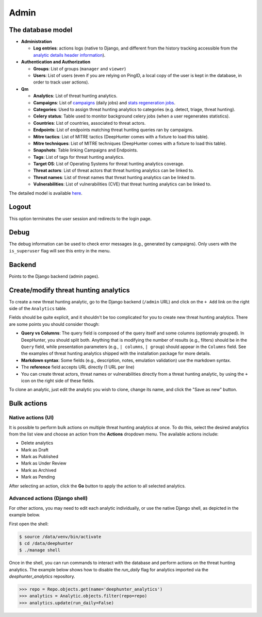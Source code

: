 Admin
#####

The database model
******************

* **Administration**

  * **Log entries**: actions logs (native to Django, and different from the history tracking accessible from the `analytic details header information <modules/analytics.html#id1>`_).

* **Authentication and Authorization**

  * **Groups**: List of groups (``manager`` and ``viewer``)
  * **Users**: List of users (even if you are relying on PingID, a local copy of the user is kept in the database, in order to track user actions).

* **Qm**

  * **Analytics**: List of threat hunting analytics.
  * **Campaigns**: List of `campaigns <intro.html#campaigns>`_ (daily jobs) and `stats regeneration jobs <modules/analytics.html#actions-buttons>`_.
  * **Categories**: Used to assign threat hunting analytics to categories (e.g. detect, triage, threat hunting).
  * **Celery status**: 	Table used to monitor background celery jobs (when a user regenerates statistics).
  * **Countries**: List of countries, associated to threat actors.
  * **Endpoints**: List of endpoints matching threat hunting queries ran by campaigns.
  * **Mitre tactics**: List of MITRE tactics (DeepHunter comes with a fixture to load this table).
  * **Mitre techniques**: List of MITRE techniques (DeepHunter comes with a fixture to load this table).
  * **Snapshots**: Table linking Campaigns and Endpoints.
  * **Tags**: List of tags for threat hunting analytics.
  * **Target OS**: List of Operating Systems for threat hunting analytics coverage.
  * **Threat actors**: List of threat actors that threat hunting analytics can be linked to.
  * **Threat names**: List of threat names that threat hunting analytics can be linked to.
  * **Vulnerabilities**: List of vulnerabilities (CVE) that threat hunting analytics can be linked to.

The detailed model is available `here <https://github.com/sebastiendamaye/deephunter/blob/main/qm/models.py>`_.

Logout
******
This option terminates the user session and redirects to the login page.

Debug
*****
The debug information can be used to check error messages (e.g., generated by campaigns). Only users with the ``is_superuser`` flag will see this entry in the menu.

Backend
*******
Points to the Django backend (admin pages).

Create/modify threat hunting analytics
**************************************
To create a new threat hunting analytic, go to the Django backend (``/admin`` URL) and click on the ``+ Add`` link on the right side of the ``Analytics`` table.

.. image:: img/admin_create_analytic_button.png
  :width: 800
  :alt: img

Fields should be quite explicit, and it shouldn't be too complicated for you to create new threat hunting analytics. There are some points you should consider though:

- **Query vs Columns**: The query field is composed of the query itself and some columns (optionnaly grouped). In DeepHunter, you should split both. Anything that is modifying the number of results (e.g., filters) should be in the ``Query`` field, while presentation parameters (e.g., ``| columns``, ``| group``) should appear in the ``Columns`` field. See the examples of threat hunting analytics shipped with the installation package for more details.
- **Markdown syntax**: Some fields (e.g., description, notes, emulation validation) use the markdown syntax.
- The **reference** field accepts URL directly (1 URL per line)
- You can create threat actors, threat names or vulnerabilities directly from a threat hunting analytic, by using the ``+`` icon on the right side of these fields.

To clone an analytic, just edit the analytic you wish to clone, change its name, and click the "Save as new" button.

Bulk actions
************

Native actions (UI)
-------------------
It is possible to perform bulk actions on multiple threat hunting analytics at once. To do this, select the desired analytics from the list view and choose an action from the **Actions** dropdown menu. The available actions include:

- Delete analytics
- Mark as Draft
- Mark as Published
- Mark as Under Review
- Mark as Archived
- Mark as Pending

After selecting an action, click the **Go** button to apply the action to all selected analytics.

.. image:: img/admin_bulk_actions.png
  :alt: admin bulk actions

Advanced actions (Django shell)
-------------------------------
For other actions, you may need to edit each analytic individually, or use the native Django shell, as depicted in the example below.

First open the shell:

.. code-block:: bash

    $ source /data/venv/bin/activate
    $ cd /data/deephunter
    $ ./manage shell

Once in the shell, you can run commands to interact with the database and perform actions on the threat hunting analytics. The example below shows how to disable the `run_daily` flag for analytics imported via the `deephunter_analytics` repository.

.. code-block:: python

    >>> repo = Repo.objects.get(name='deephunter_analytics')
    >>> analytics = Analytic.objects.filter(repo=repo)
    >>> analytics.update(run_daily=False)
